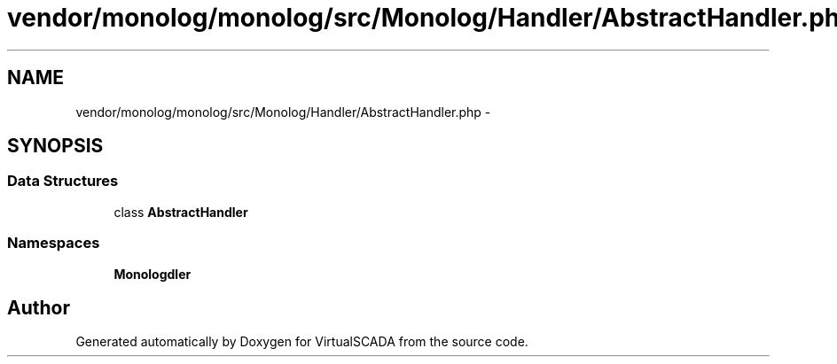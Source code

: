 .TH "vendor/monolog/monolog/src/Monolog/Handler/AbstractHandler.php" 3 "Tue Apr 14 2015" "Version 1.0" "VirtualSCADA" \" -*- nroff -*-
.ad l
.nh
.SH NAME
vendor/monolog/monolog/src/Monolog/Handler/AbstractHandler.php \- 
.SH SYNOPSIS
.br
.PP
.SS "Data Structures"

.in +1c
.ti -1c
.RI "class \fBAbstractHandler\fP"
.br
.in -1c
.SS "Namespaces"

.in +1c
.ti -1c
.RI " \fBMonolog\\Handler\fP"
.br
.in -1c
.SH "Author"
.PP 
Generated automatically by Doxygen for VirtualSCADA from the source code\&.

